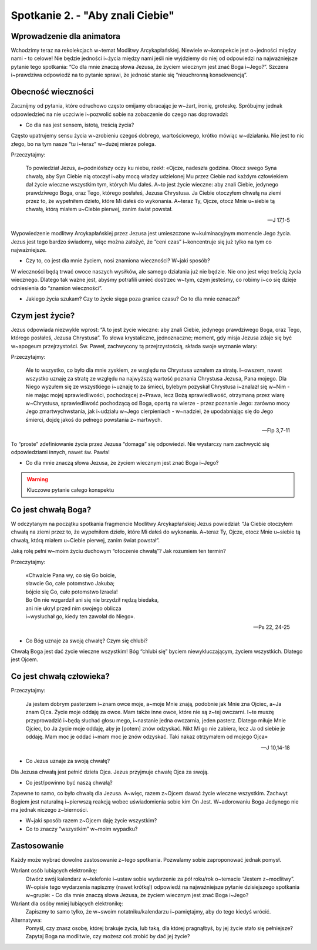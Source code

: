 Spotkanie 2. - "Aby znali Ciebie"
*********************************

Wprowadzenie dla animatora
==========================

Wchodzimy teraz na rekolekcjach w~temat Modlitwy Arcykapłańskiej. Niewiele w~konspekcie jest o~jedności między nami - to celowe! Nie będzie jedności i~życia między nami jeśli nie wyjdziemy do niej od odpowiedzi na najważniejsze pytanie tego spotkania: “Co dla mnie znaczą słowa Jezusa, że życiem wiecznym jest znać Boga i~Jego?”. Szczera i~prawdziwa odpowiedź na to pytanie sprawi, że jedność stanie się “nieuchronną konsekwencją”.

Obecność wieczności
===================

Zacznijmy od pytania, które odruchowo często omijamy obracając je w~żart, ironię, groteskę. Spróbujmy jednak odpowiedzieć na nie uczciwie i~pozwolić sobie na zobaczenie do czego nas doprowadzi:

- Co dla nas jest sensem, istotą, treścią życia?

Często upatrujemy sensu życia w~zrobieniu czegoś dobrego, wartościowego, krótko mówiąc w~działaniu. Nie jest to nic złego, bo na tym nasze “tu i~teraz” w~dużej mierze polega.

Przeczytajmy:

    To powiedział Jezus, a~podniósłszy oczy ku niebu, rzekł: «Ojcze, nadeszła godzina. Otocz swego Syna chwałą, aby Syn Ciebie nią otoczył i~aby mocą władzy udzielonej Mu przez Ciebie nad każdym człowiekiem dał życie wieczne wszystkim tym, których Mu dałeś. A~to jest życie wieczne: aby znali Ciebie, jedynego prawdziwego Boga, oraz Tego, którego posłałeś, Jezusa Chrystusa. Ja Ciebie otoczyłem chwałą na ziemi przez to, że wypełniłem dzieło, które Mi dałeś do wykonania. A~teraz Ty, Ojcze, otocz Mnie u~siebie tą chwałą, którą miałem u~Ciebie pierwej, zanim świat powstał.

    -- J 17,1-5

Wypowiedzenie modlitwy Arcykapłańskiej przez Jezusa jest umieszczone w~kulminacyjnym momencie Jego życia. Jezus jest tego bardzo świadomy, więc można założyć, że “ceni czas” i~koncentruje się już tylko na tym co najważniejsze.

- Czy to, co jest dla mnie życiem, nosi znamiona wieczności? W~jaki sposób?

W wieczności będą trwać owoce naszych wysiłków, ale samego działania już nie będzie. Nie ono jest więc treścią życia wiecznego. Dlatego tak ważne jest, abyśmy potrafili umieć dostrzec w~tym, czym jesteśmy, co robimy i~co się dzieje odniesienia do “znamion wieczności”.

- Jakiego życia szukam? Czy to życie sięga poza granice czasu? Co to dla mnie oznacza?

Czym jest życie?
================

Jezus odpowiada niezwykle wprost: “A to jest życie wieczne: aby znali Ciebie, jedynego prawdziwego Boga, oraz Tego, którego posłałeś, Jezusa Chrystusa”. To słowa krystaliczne, jednoznaczne; moment, gdy misja Jezusa zdaje się być w~apogeum przejrzystości. Św. Paweł, zachwycony tą przejrzystością, składa swoje wyznanie wiary:

Przeczytajmy:

    Ale to wszystko, co było dla mnie zyskiem, ze względu na Chrystusa uznałem za stratę. I~owszem, nawet wszystko uznaję za stratę ze względu na najwyższą wartość poznania Chrystusa Jezusa, Pana mojego. Dla Niego wyzułem się ze wszystkiego i~uznaję to za śmieci, bylebym pozyskał Chrystusa i~znalazł się w~Nim - nie mając mojej sprawiedliwości, pochodzącej z~Prawa, lecz Bożą sprawiedliwość, otrzymaną przez wiarę w~Chrystusa, sprawiedliwość pochodzącą od Boga, opartą na wierze - przez poznanie Jego: zarówno mocy Jego zmartwychwstania, jak i~udziału w~Jego cierpieniach - w~nadziei, że upodabniając się do Jego śmierci, dojdę jakoś do pełnego powstania z~martwych.

    -- Flp 3,7-11

To “proste” zdefiniowanie życia przez Jezusa “domaga” się odpowiedzi. Nie wystarczy nam zachwycić się odpowiedziami innych, nawet św. Pawła!

- Co dla mnie znaczą słowa Jezusa, że życiem wiecznym jest znać Boga i~Jego?

.. warning:: Kluczowe pytanie całego konspektu

Co jest chwałą Boga?
====================

W odczytanym na początku spotkania fragmencie Modlitwy Arcykapłańskiej Jezus powiedział: “Ja Ciebie otoczyłem chwałą na ziemi przez to, że wypełniłem dzieło, które Mi dałeś do wykonania. A~teraz Ty, Ojcze, otocz Mnie u~siebie tą chwałą, którą miałem u~Ciebie pierwej, zanim świat powstał”.

Jaką rolę pełni w~moim życiu duchowym “otoczenie chwałą”? Jak rozumiem ten termin?

Przeczytajmy:

    | «Chwalcie Pana wy, co się Go boicie,
    | sławcie Go, całe potomstwo Jakuba;
    | bójcie się Go, całe potomstwo Izraela!
    | Bo On nie wzgardził ani się nie brzydził nędzą biedaka,
    | ani nie ukrył przed nim swojego oblicza
    | i~wysłuchał go, kiedy ten zawołał do Niego».


    -- Ps 22, 24-25

- Co Bóg uznaje za swoją chwałę? Czym się chlubi?

Chwałą Boga jest dać życie wieczne wszystkim! Bóg “chlubi się” byciem niewykluczającym, życiem wszystkich. Dlatego jest Ojcem.

Co jest chwałą człowieka?
=========================

Przeczytajmy:

    Ja jestem dobrym pasterzem i~znam owce moje, a~moje Mnie znają, podobnie jak Mnie zna Ojciec, a~Ja znam Ojca. Życie moje oddaję za owce. Mam także inne owce, które nie są z~tej owczarni. I~te muszę przyprowadzić i~będą słuchać głosu mego, i~nastanie jedna owczarnia, jeden pasterz. Dlatego miłuje Mnie Ojciec, bo Ja życie moje oddaję, aby je [potem] znów odzyskać. Nikt Mi go nie zabiera, lecz Ja od siebie je oddaję. Mam moc je oddać i~mam moc je znów odzyskać. Taki nakaz otrzymałem od mojego Ojca»

    -- J 10,14-18

- Co Jezus uznaje za swoją chwałę?

Dla Jezusa chwałą jest pełnić dzieła Ojca. Jezus przyjmuje chwałę Ojca za swoją.

- Co jest/powinno być naszą chwałą?

Zapewne to samo, co było chwałą dla Jezusa. A~więc, razem z~Ojcem dawać życie wieczne wszystkim. Zachwyt Bogiem jest naturalną i~pierwszą reakcją wobec uświadomienia sobie kim On Jest. W~adorowaniu Boga Jedynego nie ma jednak niczego z~bierności.

- W~jaki sposób razem z~Ojcem daję życie wszystkim?

- Co to znaczy “wszystkim” w~moim wypadku?

Zastosowanie
============

Każdy może wybrać dowolne zastosowanie z~tego spotkania. Pozwalamy sobie zaproponować jednak pomysł.

Wariant osób lubiących elektronikę:
    Otwórz swój kalendarz w~telefonie i~ustaw sobie wydarzenie za pół roku/rok o~temacie “Jestem z~modlitwy”. W~opisie tego wydarzenia napiszmy (nawet krótką!) odpowiedź na najważniejsze pytanie dzisiejszego spotkania w~grupie: - Co dla mnie znaczą słowa Jezusa, że życiem wiecznym jest znać Boga i~Jego?

Wariant dla osóby mniej lubiących elektronikę:
    Zapiszmy to samo tylko, że w~swoim notatniku/kalendarzu i~pamiętajmy, aby do tego kiedyś wrócić.

Alternatywa:
    Pomyśl, czy znasz osobę, której brakuje życia, lub taką, dla której pragnąłbyś, by jej życie stało się pełniejsze? Zapytaj Boga na modlitwie, czy możesz coś zrobić by dać jej życie?
